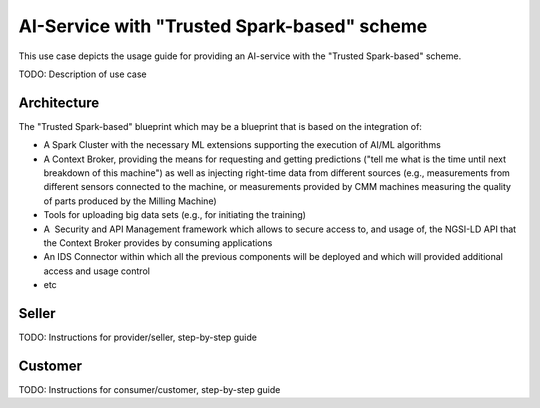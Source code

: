 AI-Service with "Trusted Spark-based" scheme
=====================================================

This use case depicts the usage guide for providing an AI-service with the "Trusted Spark-based" scheme.

TODO: Description of use case


Architecture
-----------------

The "Trusted Spark-based" blueprint which may be a blueprint that is based on the integration of:


* A Spark Cluster with the necessary ML extensions supporting the execution of AI/ML algorithms
* A Context Broker, providing the means for requesting and getting predictions ("tell me what is the time until next breakdown of this machine") as well as injecting right-time data from different sources (e.g., measurements from different sensors connected to the machine, or measurements provided by CMM machines measuring the quality of parts produced by the Milling Machine)
* Tools for uploading big data sets (e.g., for initiating the training)
* A  Security and API Management framework which allows to secure access to, and usage of, the NGSI-LD API that the Context Broker provides by consuming applications
* An IDS Connector within which all the previous components will be deployed and which will provided additional access and usage control
* etc 



Seller
-----------------

TODO: Instructions for provider/seller, step-by-step guide



Customer
-----------------

TODO: Instructions for consumer/customer, step-by-step guide

